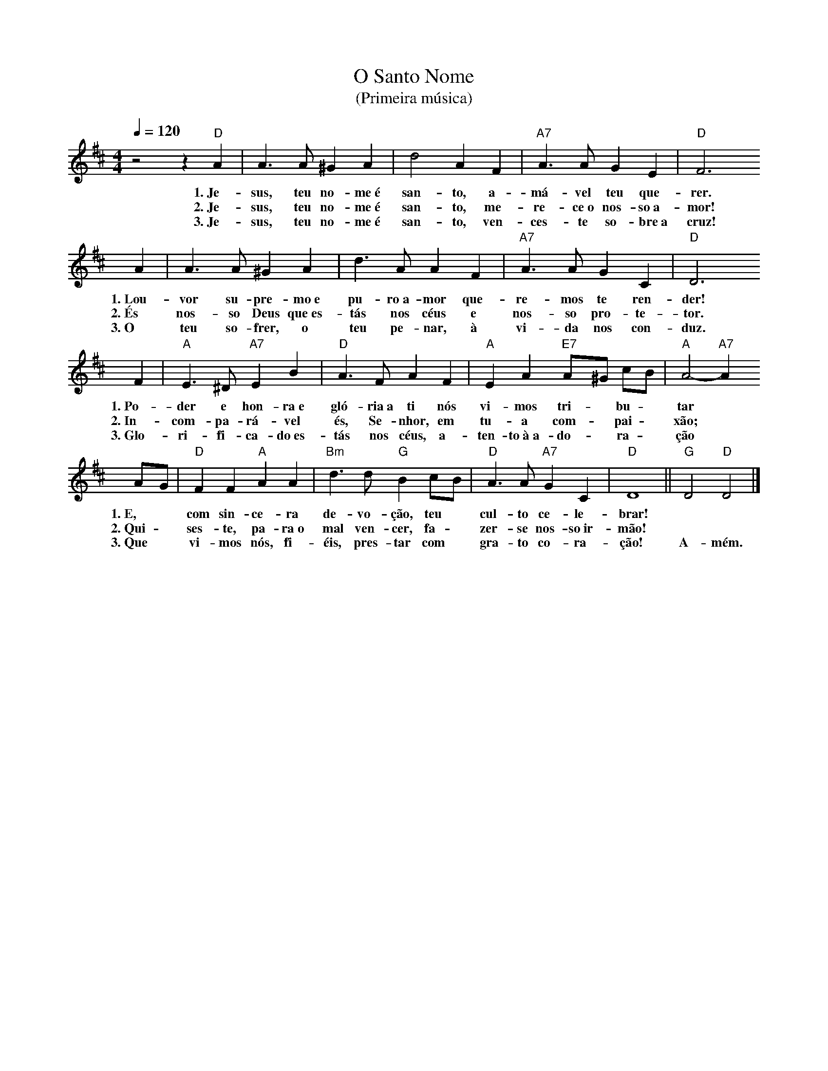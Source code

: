 X:037
T:O Santo Nome
T:(Primeira música)
M:4/4
L:1/4
K:D
V:S
Q:1/4=120
z2 z "D" A | A3/2 A/2 ^G A | d2 A F | "A7" A3/2 A/2 G E | "D" F3
w:1.~Je-sus, teu no-me~é san-to, a-má-vel teu que-rer.
w:2.~Je-sus, teu no-me~é san-to, me-re-ce~o nos-so~a-mor!
w:3.~Je-sus, teu no-me~é san-to, ven-ces-te so-bre~a cruz!
A | A3/2 A/2 ^G A | d3/2 A/2 A F | "A7" A3/2 A/2 G C | "D" D3
w:1.~Lou-vor su-pre-mo~e pu-ro~a-mor que-re-mos te ren-der!
w:2.~És nos-so Deus que~es-tás nos céus e nos-so pro-te-tor.
w:3.~O teu so-frer, o teu pe-nar, à vi-da nos con-duz.
F | "A" E3/2 ^D/2 "A7" E B | "D" A3/2 F/2 A F | "A" E A "E7" A/2^G/2 c/B/2 | "A" A2- "A7" A
w:1.~Po-der e hon-ra~e gló-ria~a ti nós vi-mos tri- ~ bu- ~ tar
w:2.~In-com-pa-rá-vel és, Se-nhor, em tu-a com- ~ pai- ~ xão;
w:3.~Glo-ri-fi-ca-do~es-tás nos céus, a-ten-to~à~a-do- ~ ra- ~ ção
A/2G/2 | "D" F F "A" A A | "Bm" d3/2 d/2 "G" B c/2B/2 | "D" A3/2 A/2 "A7" G C | "D" D4 || "G" D2 "D" D2 |]
w:1.~E, ~ com sin-ce-ra de-vo-ção, teu ~ cul-to ce-le-brar! ~ ~
w:2.~Qui- ~ ses-te, pa-ra~o mal ven-cer, fa- ~ zer-se nos-so~ir-mão! ~ ~
w:3.~Que ~ vi-mos nós, fi-éis, pres-tar com ~ gra-to co-ra-ção! A-mém.